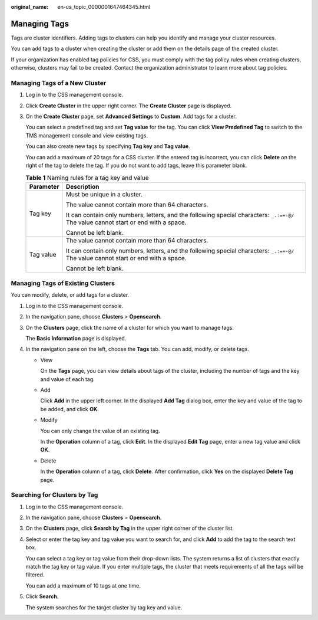 :original_name: en-us_topic_0000001647464345.html

.. _en-us_topic_0000001647464345:

Managing Tags
=============

Tags are cluster identifiers. Adding tags to clusters can help you identify and manage your cluster resources.

You can add tags to a cluster when creating the cluster or add them on the details page of the created cluster.

If your organization has enabled tag policies for CSS, you must comply with the tag policy rules when creating clusters, otherwise, clusters may fail to be created. Contact the organization administrator to learn more about tag policies.

Managing Tags of a New Cluster
------------------------------

#. Log in to the CSS management console.

#. Click **Create Cluster** in the upper right corner. The **Create Cluster** page is displayed.

#. On the **Create Cluster** page, set **Advanced Settings** to **Custom**. Add tags for a cluster.

   You can select a predefined tag and set **Tag value** for the tag. You can click **View Predefined Tag** to switch to the TMS management console and view existing tags.

   You can also create new tags by specifying **Tag key** and **Tag value**.

   You can add a maximum of 20 tags for a CSS cluster. If the entered tag is incorrect, you can click **Delete** on the right of the tag to delete the tag. If you do not want to add tags, leave this parameter blank.

   .. table:: **Table 1** Naming rules for a tag key and value

      +-----------------------------------+--------------------------------------------------------------------------------------------------------------------------------------+
      | Parameter                         | Description                                                                                                                          |
      +===================================+======================================================================================================================================+
      | Tag key                           | Must be unique in a cluster.                                                                                                         |
      |                                   |                                                                                                                                      |
      |                                   | The value cannot contain more than 64 characters.                                                                                    |
      |                                   |                                                                                                                                      |
      |                                   | It can contain only numbers, letters, and the following special characters: ``_.:=+-@/`` The value cannot start or end with a space. |
      |                                   |                                                                                                                                      |
      |                                   | Cannot be left blank.                                                                                                                |
      +-----------------------------------+--------------------------------------------------------------------------------------------------------------------------------------+
      | Tag value                         | The value cannot contain more than 64 characters.                                                                                    |
      |                                   |                                                                                                                                      |
      |                                   | It can contain only numbers, letters, and the following special characters: ``_.:=+-@/`` The value cannot start or end with a space. |
      |                                   |                                                                                                                                      |
      |                                   | Cannot be left blank.                                                                                                                |
      +-----------------------------------+--------------------------------------------------------------------------------------------------------------------------------------+

Managing Tags of Existing Clusters
----------------------------------

You can modify, delete, or add tags for a cluster.

#. Log in to the CSS management console.

#. In the navigation pane, choose **Clusters** > **Opensearch**.

#. On the **Clusters** page, click the name of a cluster for which you want to manage tags.

   The **Basic Information** page is displayed.

#. In the navigation pane on the left, choose the **Tags** tab. You can add, modify, or delete tags.

   -  View

      On the **Tags** page, you can view details about tags of the cluster, including the number of tags and the key and value of each tag.

   -  Add

      Click **Add** in the upper left corner. In the displayed **Add Tag** dialog box, enter the key and value of the tag to be added, and click **OK**.

   -  Modify

      You can only change the value of an existing tag.

      In the **Operation** column of a tag, click **Edit**. In the displayed **Edit Tag** page, enter a new tag value and click **OK**.

   -  Delete

      In the **Operation** column of a tag, click **Delete**. After confirmation, click **Yes** on the displayed **Delete Tag** page.

Searching for Clusters by Tag
-----------------------------

#. Log in to the CSS management console.

#. In the navigation pane, choose **Clusters** > **Opensearch**.

#. On the **Clusters** page, click **Search by Tag** in the upper right corner of the cluster list.

#. Select or enter the tag key and tag value you want to search for, and click **Add** to add the tag to the search text box.

   You can select a tag key or tag value from their drop-down lists. The system returns a list of clusters that exactly match the tag key or tag value. If you enter multiple tags, the cluster that meets requirements of all the tags will be filtered.

   You can add a maximum of 10 tags at one time.

#. Click **Search**.

   The system searches for the target cluster by tag key and value.
